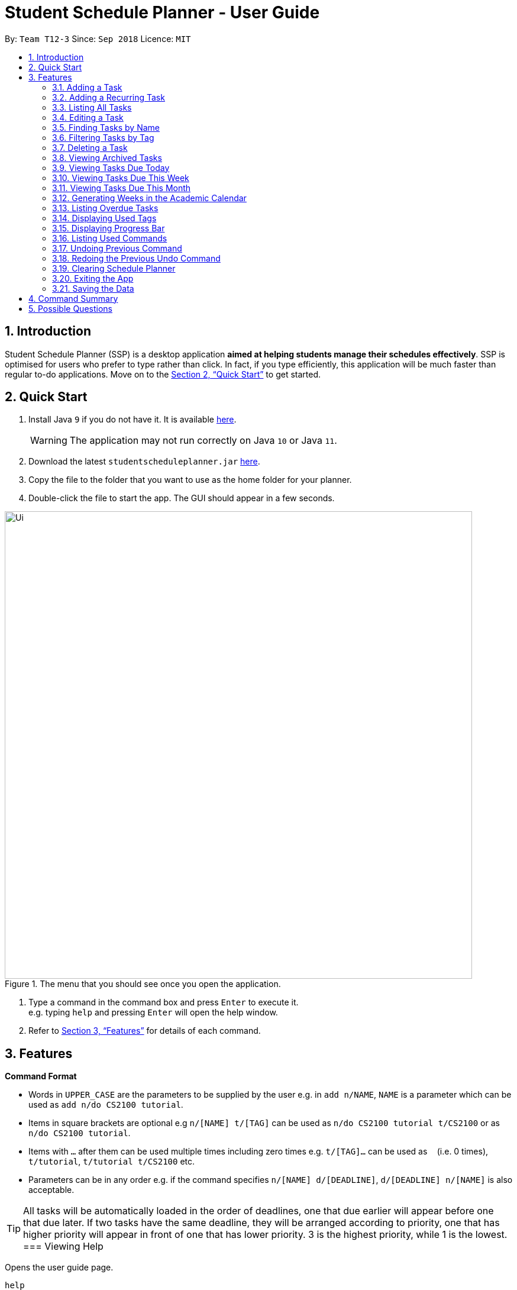 
// Quick Guide for ASCIIDocs
// [Tip] : Nifty tricks
// [Important] : Don't forget . . .
// [Warning] : Watch out for . . .
// [Caution] : To ensure . . .
//
// Italics : _(word)_
// Bold : *(word)*


= Student Schedule Planner - User Guide
:site-section: UserGuide
:toc:
:toc-title:
:toc-placement: preamble
:sectnums:
:imagesDir: images
:stylesDir: stylesheets
:xrefstyle: full
:experimental:
ifdef::env-github[]
:tip-caption: :bulb:
:warning-caption: :warning:
:note-caption: :information_source:
endif::[]
:repoURL: https://github.com/CS2103-AY1819S1-T12-3/main/

By: `Team T12-3`      Since: `Sep 2018`      Licence: `MIT`

== Introduction
Student Schedule Planner (SSP) is a desktop application *aimed at helping students manage their schedules effectively*. SSP is optimised for users who prefer to type rather than click. In fact, if you type efficiently, this application will be much faster than regular to-do applications. Move on to the <<Quick Start>> to get started.


== Quick Start
.  Install Java `9` if you do not have it. It is available link:{https://www.oracle.com/technetwork/java/javase/downloads/index.html}[here]. +
[WARNING]
The application may not run correctly on Java `10` or Java `11`.

.  Download the latest `studentscheduleplanner.jar` link:{repoURL}/releases[here].
.  Copy the file to the folder that you want to use as the home folder for your planner.
.  Double-click the file to start the app. The GUI should appear in a few seconds.

.The menu that you should see once you open the application.
image::Ui.png[width="790"]

.  Type a command in the command box and press kbd:[Enter] to execute it. +
e.g. typing [blue]`help` and pressing kbd:[Enter] will open the help window.

.  Refer to <<Features>> for details of each command.

[[Features]]
== Features

****
*Command Format*

* Words in `UPPER_CASE` are the parameters to be supplied by the user e.g. in [blue]`add n/NAME`, [blue]`NAME` is a parameter which can be used as [blue]`add n/do CS2100 tutorial`.
* Items in square brackets are optional e.g [blue]`n/[NAME] t/[TAG]` can be used as [blue]`n/do CS2100 tutorial
t/CS2100` or as [blue]`n/do CS2100 tutorial`.
* Items with `…`​ after them can be used multiple times including zero times e.g. [blue]`t/[TAG]...` can be used
 as `{nbsp}` (i.e. 0 times), [blue]`t/tutorial`, [blue]`t/tutorial t/CS2100` etc.
* Parameters can be in any order e.g. if the command specifies [blue]`n/[NAME] d/[DEADLINE]`, [blue]`d/[DEADLINE]
n/[NAME]` is also acceptable.
****

//tag::sorting[]

[TIP]
All tasks will be automatically loaded in the order of deadlines, one that due earlier will appear before one that
due later. If two tasks have the same deadline, they will be arranged according to priority, one that has
higher priority will appear in front of one that has lower priority. 3 is the highest priority, while 1 is the lowest. +
//end::sorting[]
=== Viewing Help

Opens the user guide page. +
====
[blue]`help` +
====


=== Adding a Task

Adds a task to the schedule planner. +
====
[blue]`add n/[NAME] p/[PRIORITYLEVEL] t/[TAG] d/[DEADLINE] v/[VENUE]` +
====
Example: +
====
Input: [blue]`add n/exam p/3 t/CS3241 d/101018 v/mpsh1`

Outcome: Adds a task named [blue]`exam` with priority level [blue]`3`,
tag [blue]`CS3241` and deadline of 10th October 2018, venue at mpsh1.
====
The priority level must be a number between 1 to 3, where 3 denotes highest priority.

[WARNING]
The name, priority level and deadline fields are compulsory and required for every task. Tags are optional.


=== Adding a Recurring Task

Adds copies of the same task to a specified day in the week, for a given number of weeks. +
====
[blue]`repeat r/[REPEATS] n/[NAME] p/[PRIORITYLEVEL] t/[TAG] d/[DEADLINE] v/[VENUE]` +
====
Example: +
====
Input: [blue]`add r/3 n/Lecture p/3 t/CS3241 d/101018 v/mpsh1`

Outcome: Adds 3 tasks named [blue]`Lecture` with priority level [blue]`3`,
tag [blue]`CS3241`, venue at [blue]`mpsh1`, and deadline of 10th October 2018, 17th October 2018, and 24th October 2018.
====
The number of repeats should be an integer that is greater or equals to 1. Setting the repeat as 1 has the same effect as using the `add` command.

[TIP]
Use this command to schedule tasks that you carry out regularly.

=== Listing All Tasks

Lists all tasks in the schedule planner. +
====
[blue]`list`
====

=== Editing a Task

Edits an existing task in the schedule planner. +
====
[blue]`edit [INDEX] n/[NAME] p/[PRIORITYLEVEL] t/[TAGS]... d/[DEADLINE]`
====
Example:

====
Input: [blue]`edit 3 p/1 d/121019` +
Outcome: Priority of existing task with index 3 to 1, and its deadline is changed to 12th October 2019 .
====


The [blue]`INDEX` refers to the index number shown in the displayed task list. Refer to the task according to the index number.
The [blue]`INDEX` *must be a positive integer* 1, 2, 3, ...

At least one of the optional fields must be provided. Existing values of provided field
will be updated to the input values.

[WARNING]
Existing tags of a task will be removed when its tag is edited. If input is
[blue]`edit 3 t/project`, then the resulting tag(s) of task 3 will be [blue]`project` only.

[TIP]
To remove all tags of an existing task, you can just type [blue]`t/`.
If input is [blue]`task 3 t/`, all the tags of the task with `INDEX` 3 will be removed.


[TIP]
Use [blue]`list task`, [blue]`listday` or [blue]`listweek` to find out the index of the task to be modified. +
For example, you can use [blue]`listday` to list the tasks due today, and choose the index of the task you want
 to edit.


=== Finding Tasks by Name

Finds tasks whose names match with given keyword. +
====
[blue]`find [NAME]`
====
Example:
====
input: [blue]`find tutorial` +
output: All tasks with "tutorial" in their names are listed.
====

The search is case insensitive. For example, [blue]`apples` and  [blue]`Apples` both return the same tasks.

The order of the keywords does not matter. For example,  [blue]`apples buy` and [blue]`buy apples` both return the
same tasks. +

[TIP]
You can include multiple keywords when using [blue]`find`. [blue]`find CS3230 CS5229` will find all tasks with name containing
[blue]`CS3230` or [blue]`CS5229`.


=== Filtering Tasks by Tag
Filters and lists tasks with tags matching those entered by the user. User may input more than 1 tag. +
====
[blue]`filter [TAG] [TAG2] ...`
====
Example:
====
- [blue]`filter lecture` +
output: All tasks with the tag [blue]`tutorial` are listed.

-  [blue]`filter lecture 2100` +
output: All tasks with the tag either [blue]`tutorial`, [blue]`2100`, or both [blue]`tutorial` and [blue]`2100`, are
listed.

image::Filter_Before_After.png[width="400"]
====

The search is case insensitive. e.g [blue]`apples` matches [blue]`Apples`.


[TIP]
You can include multiple tags when using [blue]`filter`. [blue]`filter tutorial quiz project`
will return all tasks with tag matching with at least one of the provided tags in input.


=== Deleting a Task

Deletes the specified task from the schedule planner. +

====
[blue]`delete task INDEX`
====

Example:
====
input: [blue]`delete task 3` +
output: Task with index 3 delete from schedule planner.
====
The [blue]`INDEX` refers to the index number shown in the displayed task list. Refer to the task according to the index number.
The [blue]`INDEX` *must be a positive integer* 1, 2, 3, ...
[TIP]
Use the `list` command to find out the index of the task to be deleted.

tag::archivetask[]
=== Archiving a Task

Archives the specified task from the schedule planner. This is different from deleting a task as you may view the archived tasks later. +

====
[blue]`archive INDEX`
====

Example:
====
input: [blue]`archive 4` +
output: Task with index 4 is removed from the current list and saved in the archived list.
====
The [blue]`INDEX` refers to the index number shown in the displayed task list. Refer to the task according to the index number.
The [blue]`INDEX` *must be a positive integer* 1, 2, 3, ...
[TIP]
Use the `list` command to find out the index of the task to be archived.
end::archivetask[]

// tag::listarchived[]
=== Viewing Archived Tasks

Shows a list of archived tasks. +
====
[blue]`listarchived`
====
// end::listarchived[]
// tag::listday[]
=== Viewing Tasks Due Today

Shows a list of tasks that are due today. +
====
[blue]`listday`
====
// end::listday[]

// tag::listweek[]
=== Viewing Tasks Due This Week

Shows a list of tasks that are due from current date till the closest Sunday. +
====
[blue]`listweek`
====

Example:
====
input: [blue]`listweek` on the date 021118 +
output: Shows a list of tasks from 021118 to closest Sunday which is 041118.
====

Before:
====
image::ListWeekCommand_UG_Before.png[width="300"]
====

After:
====
image::ListWeekCommand_UG_After.png[width="400"]
====
// end::listweek[]

=== Viewing Tasks Due This Month

Shows a list of tasks that are due from current date till the end of the current Month. +
====
[blue]`listmonth`
====

Example:
====
input: [blue]`listmonth` on the date 021118 +
output: Shows a list of tasks from 021118 to end of the month which is 301118.

image::ListMonth_Before_After.png[width="400"]
====

// tag::firstday[]
=== Generating Weeks in the Academic Calendar

Generates the entire academic calendar with description, based on the first academic day and stores it in storage.

Currently, the generated academic calendar is based on the academic calender of National University of Singapore
(NUS). It may not be compatible with academic calendars from other institutions.

Whenever the application is launched within the academic calendar's dates, the application title
will append that particular week's description to the title of the app. +

====
[blue]`firstday [DDMMYY]`
====

Example:
====
input: [blue]`firstday 130818` +
output: When the user launches the application from E.g 221018 to 281018 (Week 10 for NUS academic year 18/19
semester 1), the application title will append "Week 10" to the title of the app.
====
The [blue]`[DDMMYY]` refers to the date format of day, month and year. It must complies the following three rules in
order:

1. The [blue]`DDMMYY]` must only be one set of value such as `130818`. Value such as `130818 200818` or `130818 20`
will be
rejected as they are considered as more than one set of date.

2. The [blue]`DDMMYY` must be a valid date within 21st century.

3. The [blue]`DDMMYY` must be a Monday.

Before:
====
image::FirstDayCommand_UG_Bef.png[width="600"]
====

After:
====
image::FirstDayCommand_UG_Aft.png[width="400"]
====
// end::firstday[]

=== Listing Overdue Tasks

Shows a list all the overdue tasks. +
====
[blue]`listoverdue`
====

// tag::showtags[]
=== Displaying Used Tags

Shows all tags that have been used in the sidebar. +
====
[blue]`tags`
====
// end::showtags[]
// tag::progressbar[]
=== Displaying Progress Bar

Shows the percentage of tasks that have been archived for the day. +
====
[blue]`progress`
====
// end::progressbar[]

=== Listing Used Commands

Shows a list of all the commands that you have entered in reverse chronological order. +
====
[blue]`history`
====

[TIP]
====
Pressing the kbd:[&uarr;] and kbd:[&darr;] arrows will display the previous and next input respectively in the command box.
====


=== Undoing Previous Command
Restores the schedule planner to the state before the previous _undoable_ command was executed. +

====
[blue]`undo`
====

[NOTE]
====
Undoable commands: those commands that modify the schedule planner's content (`add`, `delete`, `edit` and `clear`).
====

[TIP]
Use the `history` command to decide if you want to undo the previous _undoable_ command.



=== Redoing the Previous Undo Command

Reverses the most recent `undo` command. +
====
[blue]`redo`
====
Examples:

====
[blue]`delete 1` +
[blue]`clear` +
[blue]`undo` (reverses the [blue]`clear` command) +
[blue]`undo` (reverses the [blue]`delete 1` command) +
[blue]`redo` (reapplies the [blue]`delete 1` command) +
[blue]`redo` (reapplies the [blue]`clear` command) +
====


=== Clearing Schedule Planner

Clears all entries from the schedule planner. +
====
[blue]`clear`
====

=== Exiting the App

Exits the application. +
====
[blue]`exit`
====

=== Saving the Data

Data in the Student Schedule Planner is saved in the hard disk automatically after any command that changes the data. +
There is no need to save manually.


== Command Summary
* *Viewing Help* :
====
[blue]`help` +
====
* *Adding Tasks* :
====
[blue]`add n/[NAME] p/[PRIORITYLEVEL] t/[TAG] d/[DEADLINE] v/[VENUE]` +
Example: +
[blue]`add n/do tutorial p/1 t/cs2100 d/121019 v/home` +
====
* *Adding Recurring Tasks* :
====
[blue]`repeat r/[REPEATS] n/[NAME] p/[PRIORITYLEVEL] t/[TAG] d/[DEADLINE] v/[VENUE]` +
====
* **Listing All Tasks** :
====
[blue]`list`
====

* **Editing a Task** :

====
[blue]`edit INDEX n/[NAME] p/[PRIORITYLEVEL]t/[TAGS]... d/[DEADLINE]` +

Example: +
[blue]`edit 3 p/1 d/121019` +
====
* **Finding Tasks by Name** :

====
[blue]`find [NAME]` +

Example: +
[blue]`find tutorial` +
====
* **Filter Tasks by Tag** :
====
[blue]`filter [TAG] ...` +

Example: +
[blue]`filter tutorial`
====
* **Deleting Tasks** :
====
[blue]`delete [INDEX]` +

Example: +
[blue]`delete 1` +
====
* **Archiving Tasks** :

====
[blue]`archive [INDEX]` +

Example: +
[blue]`archive 1` +
====
* **Viewing Archived Tasks** :
====
[blue]`listarchived` +
====
* **Viewing Tasks Due Today** :
====
[blue]`listday`
====

* **Viewing Tasks Due This Termweek** :
====
[blue]`listweek`
====
* **Generating Academic Calendar Weeks** :
====
[blue]`firstday DDMMYY`

Example: +
[blue]`firstday 130818` +
====

* **Listing Overdue Tasks** :
====
[blue]`listoverdue`
====

* **Listing Used Commands** :
====
[blue]`history`
====

* **Undoing previous command** :
====
[blue]`undo`
====

* **Redoing the Previous Undo Command** :

====
[blue]`redo`
====

* **Clearing Schedule Planner** :

====
[blue]`clear`
====

* **Exiting the App** :

====
[blue]`exit`
====


== Possible Questions

*Q*: How do I transfer my data to another Computer? +
*A*: Install the app in the other computer and overwrite the empty data file it creates with the file that contains the data of your previous Schedule planner folder.

